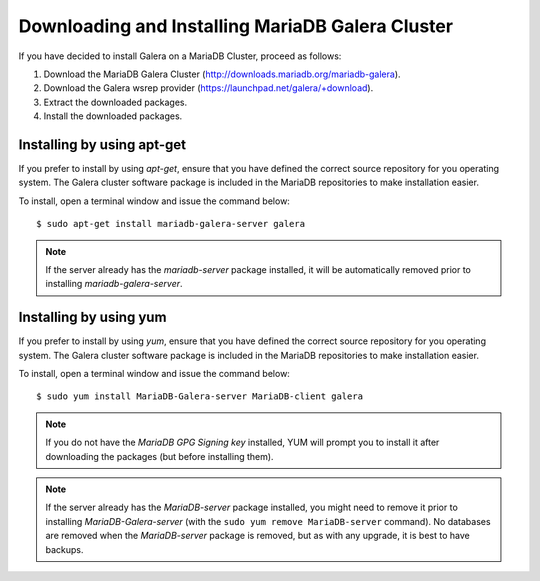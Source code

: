 =========================================================
 Downloading and Installing MariaDB Galera Cluster
=========================================================
.. _`Downloading and Installing MariaDB Galera Cluster`:
.. index::
   pair: Installation; MariaDB Galera Cluster

If you have decided to install Galera on a MariaDB Cluster,
proceed as follows:

1. Download the MariaDB Galera Cluster
   (http://downloads.mariadb.org/mariadb-galera).
2. Download the Galera wsrep provider
   (https://launchpad.net/galera/+download).
3. Extract the downloaded packages.
4. Install the downloaded packages.

-----------------------------
 Installing by using apt-get
-----------------------------

If you prefer to install by using *apt-get*, ensure that you have
defined the correct source repository for you operating system.
The Galera cluster software package is included in the MariaDB 
repositories to make installation easier.

To install, open a terminal window and issue the command below:

::

    $ sudo apt-get install mariadb-galera-server galera

.. note:: If the server already has the *mariadb-server* package
          installed, it will be automatically removed prior to
          installing *mariadb-galera-server*.

-------------------------
 Installing by using yum
-------------------------

If you prefer to install by using *yum*, ensure that you have
defined the correct source repository for you operating system.
The Galera cluster software package is included in the MariaDB 
repositories to make installation easier.

To install, open a terminal window and issue the command below:

::

    $ sudo yum install MariaDB-Galera-server MariaDB-client galera

.. note:: If you do not have the *MariaDB GPG Signing key*
          installed, YUM will prompt you to install it after
          downloading the packages (but before installing them).

.. note:: If the server already has the *MariaDB-server*
          package installed, you might need to remove it prior
          to installing *MariaDB-Galera-server* (with the
          ``sudo yum remove MariaDB-server`` command). No
          databases are removed when the *MariaDB-server*
          package is removed, but as with any upgrade, it
          is best to have backups.
